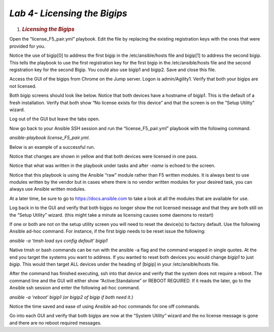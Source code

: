 *Lab 4- Licensing the Bigips*
============================

1. .. rubric:: *Licensing the Bigips*
      :name: lab-4---Licensing-the-Bigips
      :class: H1

Open the “license\_F5\_pair.yml” playbook. Edit the file by replacing
the existing registration keys with the ones that were provided for you.

Notice the use of bigip[0] to address the first bigip in the
/etc/ansible/hosts file and bigip[1] to address the second bigip. This
tells the playbook to use the first registration key for the first bigip
in the /etc/ansible/hosts file and the second registration key for the
second Bigip. You could also use bigip1 and bigip2. Save and close this
file.

Access the GUI of the bigips from Chrome on the Jump server. Logon is
admin/Agility1. Verify that both your bigips are not licensed.

Both bigip screens should look like below. Notice that both devices have
a hostname of bigip1. This is the default of a fresh installation.
Verify that both show “No license exists for this device” and that the
screen is on the “Setup Utility” wizard.

Log out of the GUI but leave the tabs open.

|image10|

Now go back to your Ansible SSH session and run the
“license\_F5\_pair.yml” playbook with the following command.

*ansible-playbook license\_F5\_pair.yml*.

Below is an example of a successful run.

Notice that changes are shown in yellow and that both devices were
licensed in one pass.

Notice that what was written in the playbook under tasks and after
*-name* is echoed to the screen.

Notice that this playbook is using the Ansible “raw” module rather than
F5 written modules. It is always best to use modules written by the
vendor but in cases where there is no vendor written modules for your
desired task, you can always use Ansible written modules.

At a later time, be sure to go to https://docs.ansible.com to take a
look at all the modules that are available for use.

|image11|

Log back in to the GUI and verify that both bigips no longer show the
not licensed message and that they are both still on the “Setup Utility”
wizard. (this might take a minute as licensing causes some daemons to
restart)

If one or both are not on the setup utility screen you will need to
reset the device(s) to factory default. Use the following Ansible ad-hoc
command. For instance, if the first bigip needs to be reset issue the
following:

*ansible -a ‘tmsh load sys config default’ bigip1*

Native tmsh or bash commands can be run with the ansible -a flag and the
command wrapped in single quotes. At the end you target the systems you
want to address. If you wanted to reset both devices you would change
*bigip1* to just *bigip*. This would then target ALL devices under the
heading of [bigip] in your /etc/ansible/hosts file.

After the command has finished executing, ssh into that device and
verify that the system does not require a reboot. The command line and
the GUI will either show “Active:Standalone” or REBOOT REQUIRED. If it
reads the later, go to the Ansible ssh session and enter the following
ad-hoc command.

*ansible -a ‘reboot’ bigip1 (or bigip2 of bigip if both need it.)*

Notice the time saved and ease of using Ansible ad-hoc commands for one
off commands.

Go into each GUI and verify that both bigips are now at the “System
Utility” wizard and the no license message is gone and there are no
reboot required messages.

.. |image10| image:: media/image11.png
   :width: 6.53194in
   :height: 2.00417in
.. |image11| image:: media/image12.png
   :width: 6.53194in
   :height: 2.84931in